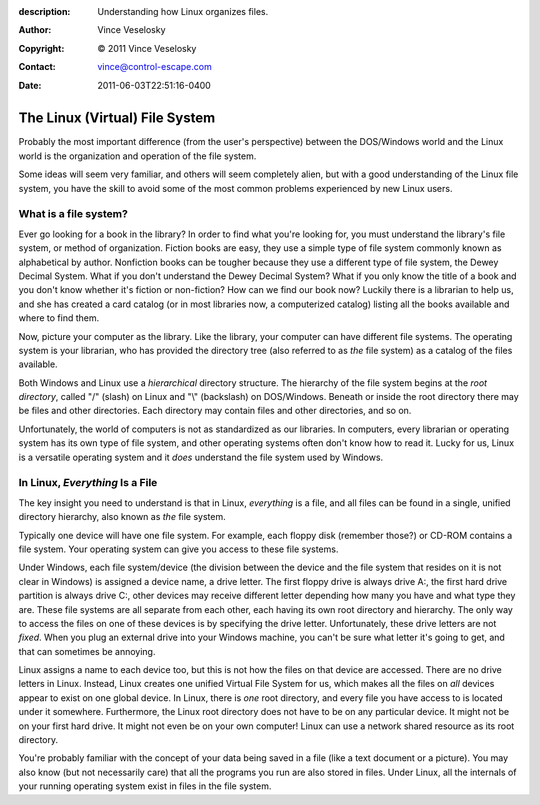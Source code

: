 :description: Understanding how Linux organizes files.
:Author: Vince Veselosky
:Copyright: © 2011 Vince Veselosky
:Contact: vince@control-escape.com
:Date: 2011-06-03T22:51:16-0400

The Linux (Virtual) File System
================================================================================
Probably the most important difference (from the user's perspective) between
the DOS/Windows world and the Linux world is the organization and operation of
the file system.

Some ideas will seem very familiar, and others will seem completely alien, but
with a good understanding of the Linux file system, you have the skill to
avoid some of the most common problems experienced by new Linux users.

.. _linux-intro-filesystem-what-is-filesystem:

What is a file system?
********************************************************************************
Ever go looking for a book in the library? In order to find what you're
looking for, you must understand the library's file system, or method of
organization. Fiction books are easy, they use a simple type of file system
commonly known as alphabetical by author.  Nonfiction books can be tougher
because they use a different type of file system, the Dewey Decimal System.
What if you don't understand the Dewey Decimal System? What if you only know
the title of a book and you don't know whether it's fiction or non-fiction?
How can we find our book now? Luckily there is a librarian to help us, and she
has created a card catalog (or in most libraries now, a computerized catalog)
listing all the books available and where to find them.

Now, picture your computer as the library. Like the library, your computer can
have different file systems. The operating system is your librarian, who has
provided the directory tree (also referred to as *the* file system) as a
catalog of the files available.

Both Windows and Linux use a *hierarchical* directory structure. The hierarchy
of the file system begins at the *root directory*, called "/" (slash) on Linux
and "\\" (backslash) on DOS/Windows. Beneath or inside the root directory
there may be files and other directories. Each directory may contain files and
other directories, and so on.

Unfortunately, the world of computers is not as standardized as our libraries.
In computers, every librarian or operating system has its own type of file
system, and other operating systems often don't know how to read it. Lucky for
us, Linux is a versatile operating system and it *does* understand the file
system used by Windows.

.. _linux-intro-filesystem-everything-is-a-file:

In Linux, *Everything* Is a File
********************************************************************************
The key insight you need to understand is that in Linux, *everything* is a
file, and all files can be found in a single, unified directory hierarchy,
also known as *the* file system.

Typically one device will have one file system. For example, each floppy disk
(remember those?) or CD-ROM contains a file system. Your operating system can
give you access to these file systems.

Under Windows, each file system/device (the division between the device and
the file system that resides on it is not clear in Windows) is assigned a
device name, a drive letter. The first floppy drive is always drive A:, the
first hard drive partition is always drive C:, other devices may receive
different letter depending how many you have and what type they are. These
file systems are all separate from each other, each having its own root
directory and hierarchy. The only way to access the files on one of these
devices is by specifying the drive letter. Unfortunately, these drive letters
are not *fixed*. When you plug an external drive into your Windows machine,
you can't be sure what letter it's going to get, and that can sometimes be
annoying.

Linux assigns a name to each device too, but this is not how the files on that
device are accessed. There are no drive letters in Linux. Instead, Linux
creates one unified Virtual File System for us, which makes all the files on
*all* devices appear to exist on one global device. In Linux, there is *one*
root directory, and every file you have access to is located under it
somewhere. Furthermore, the Linux root directory does not have to be on any
particular device. It might not be on your first hard drive. It might not even
be on your own computer! Linux can use a network shared resource as its root
directory.

You're probably familiar with the concept of your data being saved in a file
(like a text document or a picture). You may also know (but not necessarily
care) that all the programs you run are also stored in files. Under Linux, all
the internals of your running operating system exist in files in the file
system.

